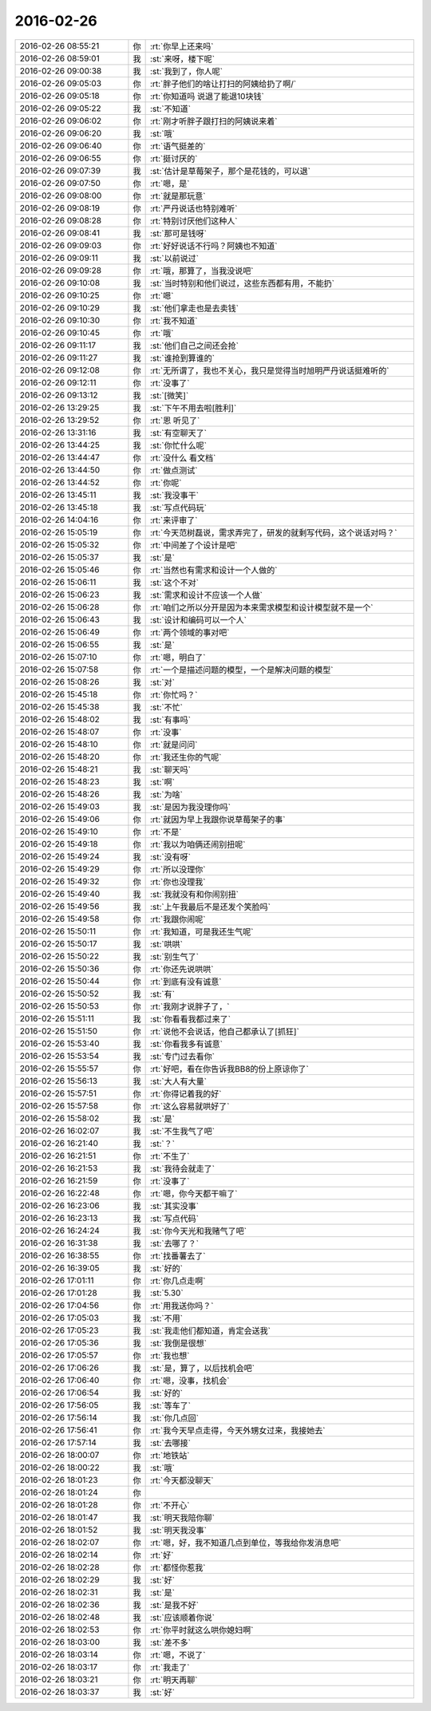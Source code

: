 2016-02-26
-------------

.. list-table::
   :widths: 25, 1, 60

   * - 2016-02-26 08:55:21
     - 你
     - :rt:`你早上还来吗`
   * - 2016-02-26 08:59:01
     - 我
     - :st:`来呀，楼下呢`
   * - 2016-02-26 09:00:38
     - 我
     - :st:`我到了，你人呢`
   * - 2016-02-26 09:05:03
     - 你
     - :rt:`胖子他们的啥让打扫的阿姨给扔了啊/`
   * - 2016-02-26 09:05:18
     - 你
     - :rt:`你知道吗 说退了能退10块钱`
   * - 2016-02-26 09:05:22
     - 我
     - :st:`不知道`
   * - 2016-02-26 09:06:02
     - 你
     - :rt:`刚才听胖子跟打扫的阿姨说来着`
   * - 2016-02-26 09:06:20
     - 我
     - :st:`哦`
   * - 2016-02-26 09:06:40
     - 你
     - :rt:`语气挺差的`
   * - 2016-02-26 09:06:55
     - 你
     - :rt:`挺讨厌的`
   * - 2016-02-26 09:07:39
     - 我
     - :st:`估计是草莓架子，那个是花钱的，可以退`
   * - 2016-02-26 09:07:50
     - 你
     - :rt:`嗯，是`
   * - 2016-02-26 09:08:00
     - 你
     - :rt:`就是那玩意`
   * - 2016-02-26 09:08:19
     - 你
     - :rt:`严丹说话也特别难听`
   * - 2016-02-26 09:08:28
     - 你
     - :rt:`特别讨厌他们这种人`
   * - 2016-02-26 09:08:41
     - 我
     - :st:`那可是钱呀`
   * - 2016-02-26 09:09:03
     - 你
     - :rt:`好好说话不行吗？阿姨也不知道`
   * - 2016-02-26 09:09:11
     - 我
     - :st:`以前说过`
   * - 2016-02-26 09:09:28
     - 你
     - :rt:`哦，那算了，当我没说吧`
   * - 2016-02-26 09:10:08
     - 我
     - :st:`当时特别和他们说过，这些东西都有用，不能扔`
   * - 2016-02-26 09:10:25
     - 你
     - :rt:`嗯`
   * - 2016-02-26 09:10:29
     - 我
     - :st:`他们拿走也是去卖钱`
   * - 2016-02-26 09:10:30
     - 你
     - :rt:`我不知道`
   * - 2016-02-26 09:10:45
     - 你
     - :rt:`哦`
   * - 2016-02-26 09:11:17
     - 我
     - :st:`他们自己之间还会抢`
   * - 2016-02-26 09:11:27
     - 我
     - :st:`谁抢到算谁的`
   * - 2016-02-26 09:12:08
     - 你
     - :rt:`无所谓了，我也不关心，我只是觉得当时旭明严丹说话挺难听的`
   * - 2016-02-26 09:12:11
     - 你
     - :rt:`没事了`
   * - 2016-02-26 09:13:12
     - 我
     - :st:`[微笑]`
   * - 2016-02-26 13:29:25
     - 我
     - :st:`下午不用去啦[胜利]`
   * - 2016-02-26 13:29:52
     - 你
     - :rt:`恩 听见了`
   * - 2016-02-26 13:31:16
     - 我
     - :st:`有空聊天了`
   * - 2016-02-26 13:44:25
     - 我
     - :st:`你忙什么呢`
   * - 2016-02-26 13:44:47
     - 你
     - :rt:`没什么 看文档`
   * - 2016-02-26 13:44:50
     - 你
     - :rt:`做点测试`
   * - 2016-02-26 13:44:52
     - 你
     - :rt:`你呢`
   * - 2016-02-26 13:45:11
     - 我
     - :st:`我没事干`
   * - 2016-02-26 13:45:18
     - 我
     - :st:`写点代码玩`
   * - 2016-02-26 14:04:16
     - 你
     - :rt:`来评审了`
   * - 2016-02-26 15:05:19
     - 你
     - :rt:`今天范树磊说，需求弄完了，研发的就剩写代码，这个说话对吗？`
   * - 2016-02-26 15:05:32
     - 你
     - :rt:`中间差了个设计是吧`
   * - 2016-02-26 15:05:37
     - 我
     - :st:`是`
   * - 2016-02-26 15:05:46
     - 你
     - :rt:`当然也有需求和设计一个人做的`
   * - 2016-02-26 15:06:11
     - 我
     - :st:`这个不对`
   * - 2016-02-26 15:06:23
     - 我
     - :st:`需求和设计不应该一个人做`
   * - 2016-02-26 15:06:28
     - 你
     - :rt:`咱们之所以分开是因为本来需求模型和设计模型就不是一个`
   * - 2016-02-26 15:06:43
     - 我
     - :st:`设计和编码可以一个人`
   * - 2016-02-26 15:06:49
     - 你
     - :rt:`两个领域的事对吧`
   * - 2016-02-26 15:06:55
     - 我
     - :st:`是`
   * - 2016-02-26 15:07:10
     - 你
     - :rt:`嗯，明白了`
   * - 2016-02-26 15:07:58
     - 你
     - :rt:`一个是描述问题的模型，一个是解决问题的模型`
   * - 2016-02-26 15:08:26
     - 我
     - :st:`对`
   * - 2016-02-26 15:45:18
     - 你
     - :rt:`你忙吗？`
   * - 2016-02-26 15:45:38
     - 我
     - :st:`不忙`
   * - 2016-02-26 15:48:02
     - 我
     - :st:`有事吗`
   * - 2016-02-26 15:48:07
     - 你
     - :rt:`没事`
   * - 2016-02-26 15:48:10
     - 你
     - :rt:`就是问问`
   * - 2016-02-26 15:48:20
     - 你
     - :rt:`我还生你的气呢`
   * - 2016-02-26 15:48:21
     - 我
     - :st:`聊天吗`
   * - 2016-02-26 15:48:23
     - 我
     - :st:`啊`
   * - 2016-02-26 15:48:26
     - 我
     - :st:`为啥`
   * - 2016-02-26 15:49:03
     - 我
     - :st:`是因为我没理你吗`
   * - 2016-02-26 15:49:06
     - 你
     - :rt:`就因为早上我跟你说草莓架子的事`
   * - 2016-02-26 15:49:10
     - 你
     - :rt:`不是`
   * - 2016-02-26 15:49:18
     - 你
     - :rt:`我以为咱俩还闹别扭呢`
   * - 2016-02-26 15:49:24
     - 我
     - :st:`没有呀`
   * - 2016-02-26 15:49:29
     - 你
     - :rt:`所以没理你`
   * - 2016-02-26 15:49:32
     - 你
     - :rt:`你也没理我`
   * - 2016-02-26 15:49:40
     - 我
     - :st:`我就没有和你闹别扭`
   * - 2016-02-26 15:49:56
     - 我
     - :st:`上午我最后不是还发个笑脸吗`
   * - 2016-02-26 15:49:58
     - 你
     - :rt:`我跟你闹呢`
   * - 2016-02-26 15:50:11
     - 你
     - :rt:`我知道，可是我还生气呢`
   * - 2016-02-26 15:50:17
     - 我
     - :st:`哄哄`
   * - 2016-02-26 15:50:22
     - 我
     - :st:`别生气了`
   * - 2016-02-26 15:50:36
     - 你
     - :rt:`你还先说哄哄`
   * - 2016-02-26 15:50:44
     - 你
     - :rt:`到底有没有诚意`
   * - 2016-02-26 15:50:52
     - 我
     - :st:`有`
   * - 2016-02-26 15:50:53
     - 你
     - :rt:`我刚才说胖子了，`
   * - 2016-02-26 15:51:11
     - 我
     - :st:`你看看我都过来了`
   * - 2016-02-26 15:51:50
     - 你
     - :rt:`说他不会说话，他自己都承认了[抓狂]`
   * - 2016-02-26 15:53:40
     - 我
     - :st:`你看我多有诚意`
   * - 2016-02-26 15:53:54
     - 我
     - :st:`专门过去看你`
   * - 2016-02-26 15:55:57
     - 你
     - :rt:`好吧，看在你告诉我BB8的份上原谅你了`
   * - 2016-02-26 15:56:13
     - 我
     - :st:`大人有大量`
   * - 2016-02-26 15:57:51
     - 你
     - :rt:`你得记着我的好`
   * - 2016-02-26 15:57:58
     - 你
     - :rt:`这么容易就哄好了`
   * - 2016-02-26 15:58:02
     - 我
     - :st:`是`
   * - 2016-02-26 16:02:07
     - 我
     - :st:`不生我气了吧`
   * - 2016-02-26 16:21:40
     - 我
     - :st:`？`
   * - 2016-02-26 16:21:51
     - 你
     - :rt:`不生了`
   * - 2016-02-26 16:21:53
     - 我
     - :st:`我待会就走了`
   * - 2016-02-26 16:21:59
     - 你
     - :rt:`没事了`
   * - 2016-02-26 16:22:48
     - 你
     - :rt:`嗯，你今天都干嘛了`
   * - 2016-02-26 16:23:06
     - 我
     - :st:`其实没事`
   * - 2016-02-26 16:23:13
     - 我
     - :st:`写点代码`
   * - 2016-02-26 16:24:24
     - 我
     - :st:`你今天光和我赌气了吧`
   * - 2016-02-26 16:31:38
     - 我
     - :st:`去哪了？`
   * - 2016-02-26 16:38:55
     - 你
     - :rt:`找番薯去了`
   * - 2016-02-26 16:39:05
     - 我
     - :st:`好的`
   * - 2016-02-26 17:01:11
     - 你
     - :rt:`你几点走啊`
   * - 2016-02-26 17:01:28
     - 我
     - :st:`5.30`
   * - 2016-02-26 17:04:56
     - 你
     - :rt:`用我送你吗？`
   * - 2016-02-26 17:05:03
     - 我
     - :st:`不用`
   * - 2016-02-26 17:05:23
     - 我
     - :st:`我走他们都知道，肯定会送我`
   * - 2016-02-26 17:05:36
     - 我
     - :st:`我倒是很想`
   * - 2016-02-26 17:05:57
     - 你
     - :rt:`我也想`
   * - 2016-02-26 17:06:26
     - 我
     - :st:`是，算了，以后找机会吧`
   * - 2016-02-26 17:06:40
     - 你
     - :rt:`嗯，没事，找机会`
   * - 2016-02-26 17:06:54
     - 我
     - :st:`好的`
   * - 2016-02-26 17:56:05
     - 我
     - :st:`等车了`
   * - 2016-02-26 17:56:14
     - 我
     - :st:`你几点回`
   * - 2016-02-26 17:56:41
     - 你
     - :rt:`我今天早点走得，今天外甥女过来，我接她去`
   * - 2016-02-26 17:57:14
     - 我
     - :st:`去哪接`
   * - 2016-02-26 18:00:07
     - 你
     - :rt:`地铁站`
   * - 2016-02-26 18:00:22
     - 我
     - :st:`哦`
   * - 2016-02-26 18:01:23
     - 你
     - :rt:`今天都没聊天`
   * - 2016-02-26 18:01:24
     - 你
     - .. image:: images/70124ea54ca1e150a4105d40977ff79c.gif
          :width: 100px
   * - 2016-02-26 18:01:28
     - 你
     - :rt:`不开心`
   * - 2016-02-26 18:01:47
     - 我
     - :st:`明天我陪你聊`
   * - 2016-02-26 18:01:52
     - 我
     - :st:`明天我没事`
   * - 2016-02-26 18:02:07
     - 你
     - :rt:`嗯，好，我不知道几点到单位，等我给你发消息吧`
   * - 2016-02-26 18:02:14
     - 你
     - :rt:`好`
   * - 2016-02-26 18:02:28
     - 你
     - :rt:`都怪你惹我`
   * - 2016-02-26 18:02:29
     - 我
     - :st:`好`
   * - 2016-02-26 18:02:31
     - 我
     - :st:`是`
   * - 2016-02-26 18:02:36
     - 我
     - :st:`是我不好`
   * - 2016-02-26 18:02:48
     - 我
     - :st:`应该顺着你说`
   * - 2016-02-26 18:02:53
     - 你
     - :rt:`你平时就这么哄你媳妇啊`
   * - 2016-02-26 18:03:00
     - 我
     - :st:`差不多`
   * - 2016-02-26 18:03:14
     - 你
     - :rt:`嗯，不说了`
   * - 2016-02-26 18:03:17
     - 你
     - :rt:`我走了`
   * - 2016-02-26 18:03:21
     - 你
     - :rt:`明天再聊`
   * - 2016-02-26 18:03:37
     - 我
     - :st:`好`
